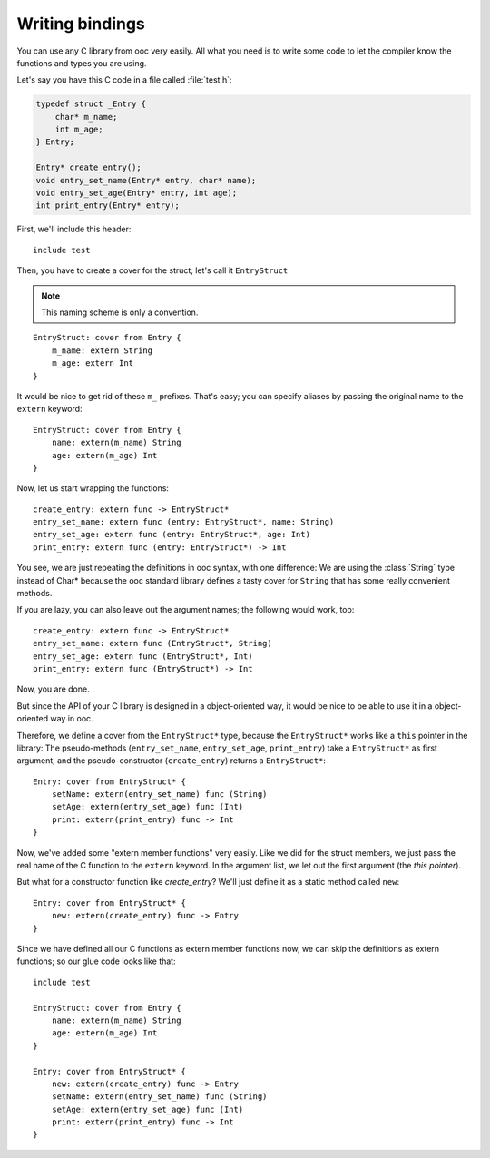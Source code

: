 Writing bindings
================

You can use any C library from ooc very easily. All what you need is to write
some code to let the compiler know the functions and types you are using.

Let's say you have this C code in a file called :file:`test.h`:

.. code-block:: c

    typedef struct _Entry {
	char* m_name;
	int m_age;
    } Entry;

    Entry* create_entry();
    void entry_set_name(Entry* entry, char* name);
    void entry_set_age(Entry* entry, int age);
    int print_entry(Entry* entry);

First, we'll include this header::

    include test

Then, you have to create a cover for the struct; let's call it ``EntryStruct``

.. note:: This naming scheme is only a convention.

::

    EntryStruct: cover from Entry {
	m_name: extern String
	m_age: extern Int
    }

It would be nice to get rid of these ``m_`` prefixes. That's easy; you can
specify aliases by passing the original name to the ``extern`` keyword::

    EntryStruct: cover from Entry {
	name: extern(m_name) String
	age: extern(m_age) Int
    }

Now, let us start wrapping the functions::

    create_entry: extern func -> EntryStruct*
    entry_set_name: extern func (entry: EntryStruct*, name: String)
    entry_set_age: extern func (entry: EntryStruct*, age: Int)
    print_entry: extern func (entry: EntryStruct*) -> Int

You see, we are just repeating the definitions in ooc syntax, with one
difference: We are using the :class:`String` type instead of Char* because the
ooc standard library defines a tasty cover for ``String`` that has some really
convenient methods.

If you are lazy, you can also leave out the argument names; the following would
work, too::

    create_entry: extern func -> EntryStruct*
    entry_set_name: extern func (EntryStruct*, String)
    entry_set_age: extern func (EntryStruct*, Int)
    print_entry: extern func (EntryStruct*) -> Int

Now, you are done.

But since the API of your C library is designed in a object-oriented way, it
would be nice to be able to use it in a object-oriented way in ooc.

Therefore, we define a cover from the ``EntryStruct*`` type, because the ``EntryStruct*``
works like a ``this`` pointer in the library: The pseudo-methods
(``entry_set_name``, ``entry_set_age``, ``print_entry``) take a ``EntryStruct*`` as
first argument, and the pseudo-constructor (``create_entry``) returns a
``EntryStruct*``::

    Entry: cover from EntryStruct* {
	setName: extern(entry_set_name) func (String)
	setAge: extern(entry_set_age) func (Int)
	print: extern(print_entry) func -> Int
    }

Now, we've added some "extern member functions" very easily. Like we did for
the struct members, we just pass the real name of the C function to the
``extern`` keyword. In the argument list, we let out the first argument (the
*this pointer*).

But what for a constructor function like *create_entry*? We'll just define it
as a static method called ``new``::

    Entry: cover from EntryStruct* {
	new: extern(create_entry) func -> Entry
    }

Since we have defined all our C functions as extern member functions now, we
can skip the definitions as extern functions; so our glue code looks like
that::

    include test

    EntryStruct: cover from Entry {
	name: extern(m_name) String
	age: extern(m_age) Int
    }

    Entry: cover from EntryStruct* {
	new: extern(create_entry) func -> Entry
	setName: extern(entry_set_name) func (String)
	setAge: extern(entry_set_age) func (Int)
	print: extern(print_entry) func -> Int
    }

